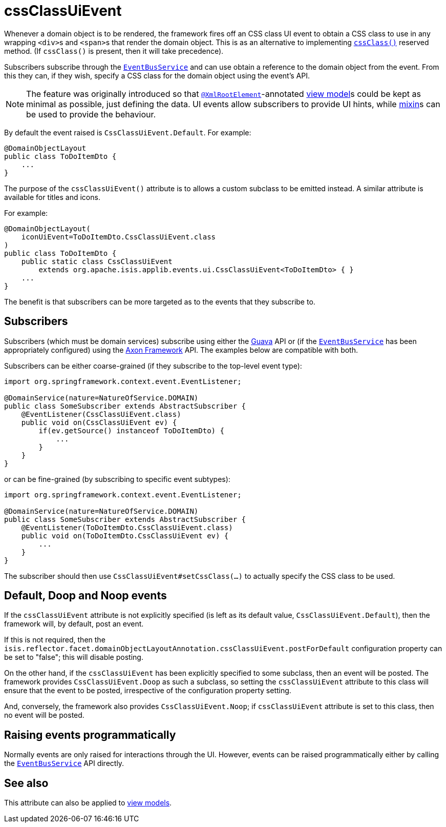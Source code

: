 = cssClassUiEvent
:Notice: Licensed to the Apache Software Foundation (ASF) under one or more contributor license agreements. See the NOTICE file distributed with this work for additional information regarding copyright ownership. The ASF licenses this file to you under the Apache License, Version 2.0 (the "License"); you may not use this file except in compliance with the License. You may obtain a copy of the License at. http://www.apache.org/licenses/LICENSE-2.0 . Unless required by applicable law or agreed to in writing, software distributed under the License is distributed on an "AS IS" BASIS, WITHOUT WARRANTIES OR  CONDITIONS OF ANY KIND, either express or implied. See the License for the specific language governing permissions and limitations under the License.
:page-partial:


Whenever a domain object is to be rendered, the framework fires off an CSS class UI event to obtain a CSS class to use in any wrapping ``<div>``s and ``<span>``s that render the domain object.
This is as an alternative to implementing xref:refguide:applib-cm:methods.adoc#cssClass[`cssClass()`] reserved method.
(If `cssClass()` is present, then it will take precedence).

Subscribers subscribe through the xref:refguide:applib-svc:core-domain-api/EventBusService.adoc[`EventBusService`] and can use obtain a reference to the domain object from the event.
From this they can, if they wish, specify a CSS class for the domain object using the event's API.

[NOTE]
====
The feature was originally introduced so that xref:refguide:applib-ant:XmlRootElement.adoc[`@XmlRootElement`]-annotated xref:userguide:fun:building-blocks.adoc#view-models[view model]s could be kept as minimal as possible, just defining the data.
UI events allow subscribers to provide UI hints, while xref:userguide:fun:building-blocks.adoc#mixins[mixin]s can be used to provide the behaviour.
====

By default the event raised is `CssClassUiEvent.Default`.
For example:

[source,java]
----
@DomainObjectLayout
public class ToDoItemDto {
    ...
}
----

The purpose of the `cssClassUiEvent()` attribute is to allows a custom subclass to be emitted instead.
A similar attribute is available for titles and icons.

For example:

[source,java]
----
@DomainObjectLayout(
    iconUiEvent=ToDoItemDto.CssClassUiEvent.class
)
public class ToDoItemDto {
    public static class CssClassUiEvent
        extends org.apache.isis.applib.events.ui.CssClassUiEvent<ToDoItemDto> { }
    ...
}
----

The benefit is that subscribers can be more targeted as to the events that they subscribe to.




== Subscribers

Subscribers (which must be domain services) subscribe using either the link:https://github.com/google/guava[Guava] API
or (if the xref:refguide:applib-svc:core-domain-api/EventBusService.adoc[`EventBusService`] has been appropriately configured)
using the link:http://www.axonframework.org/[Axon Framework] API.
The examples below are compatible with both.

Subscribers can be either coarse-grained (if they subscribe to the top-level event type):

[source,java]
----
import org.springframework.context.event.EventListener;

@DomainService(nature=NatureOfService.DOMAIN)
public class SomeSubscriber extends AbstractSubscriber {
    @EventListener(CssClassUiEvent.class)
    public void on(CssClassUiEvent ev) {
        if(ev.getSource() instanceof ToDoItemDto) {
            ...
        }
    }
}
----

or can be fine-grained (by subscribing to specific event subtypes):

[source,java]
----
import org.springframework.context.event.EventListener;

@DomainService(nature=NatureOfService.DOMAIN)
public class SomeSubscriber extends AbstractSubscriber {
    @EventListener(ToDoItemDto.CssClassUiEvent.class)
    public void on(ToDoItemDto.CssClassUiEvent ev) {
        ...
    }
}
----

The subscriber should then use `CssClassUiEvent#setCssClass(...)` to actually specify the CSS class to be used.





== Default, Doop and Noop events

If the `cssClassUiEvent` attribute is not explicitly specified (is left as its default value, `CssClassUiEvent.Default`), then the framework will, by default, post an event.

If this is not required, then the `isis.reflector.facet.domainObjectLayoutAnnotation.cssClassUiEvent.postForDefault` configuration property can be set to "false"; this will disable posting.

On the other hand, if the `cssClassUiEvent` has been explicitly specified to some subclass, then an event will be posted.
The framework provides `CssClassUiEvent.Doop` as such a subclass, so setting the `cssClassUiEvent` attribute to this class will ensure that the event to be posted, irrespective of the configuration property setting.

And, conversely, the framework also provides `CssClassUiEvent.Noop`; if `cssClassUiEvent` attribute is set to this class, then no event will be posted.






== Raising events programmatically

Normally events are only raised for interactions through the UI.
However, events can be raised programmatically either by calling the xref:refguide:applib-svc:core-domain-api/EventBusService.adoc[`EventBusService`] API directly.


== See also

This attribute can also be applied to xref:refguide:applib-ant:ViewModelLayout.adoc#cssClassUiEvent[view models].

